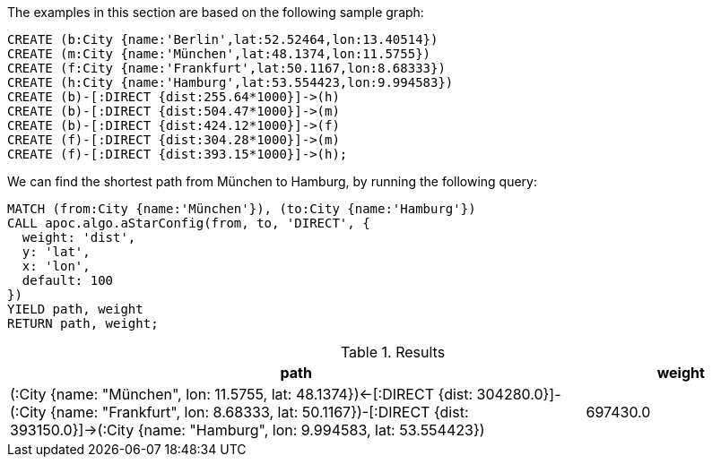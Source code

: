 The examples in this section are based on the following sample graph:

[source,cypher]
----
CREATE (b:City {name:'Berlin',lat:52.52464,lon:13.40514})
CREATE (m:City {name:'München',lat:48.1374,lon:11.5755})
CREATE (f:City {name:'Frankfurt',lat:50.1167,lon:8.68333})
CREATE (h:City {name:'Hamburg',lat:53.554423,lon:9.994583})
CREATE (b)-[:DIRECT {dist:255.64*1000}]->(h)
CREATE (b)-[:DIRECT {dist:504.47*1000}]->(m)
CREATE (b)-[:DIRECT {dist:424.12*1000}]->(f)
CREATE (f)-[:DIRECT {dist:304.28*1000}]->(m)
CREATE (f)-[:DIRECT {dist:393.15*1000}]->(h);
----

We can find the shortest path from München to Hamburg, by running the following query:

[source,cypher]
----
MATCH (from:City {name:'München'}), (to:City {name:'Hamburg'})
CALL apoc.algo.aStarConfig(from, to, 'DIRECT', {
  weight: 'dist',
  y: 'lat',
  x: 'lon',
  default: 100
})
YIELD path, weight
RETURN path, weight;
----

.Results
[options="header", cols="3,1"]
|===
| path                                                                                                                                                                                                                           | weight
| (:City {name: "München", lon: 11.5755, lat: 48.1374})<-[:DIRECT {dist: 304280.0}]-(:City {name: "Frankfurt", lon: 8.68333, lat: 50.1167})-[:DIRECT {dist: 393150.0}]->(:City {name: "Hamburg", lon: 9.994583, lat: 53.554423}) | 697430.0
|===